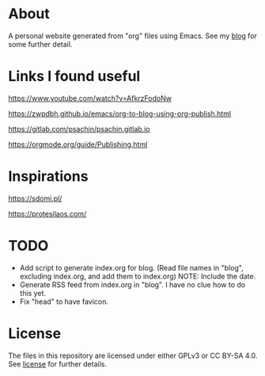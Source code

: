 * About
A personal website generated from "org" files using Emacs.
See my [[https://moujal.li/blog/][blog]] for some further detail.

* Links I found useful
https://www.youtube.com/watch?v=AfkrzFodoNw

https://zwpdbh.github.io/emacs/org-to-blog-using-org-publish.html

https://gitlab.com/psachin/psachin.gitlab.io

https://orgmode.org/guide/Publishing.html

* Inspirations
https://sdomi.pl/

https://protesilaos.com/

* TODO
 * Add script to generate index.org for blog. (Read file names in "blog", excluding index.org, and add them to index.org) NOTE: Include the date.
 * Generate RSS feed from index.org in "blog". I have no clue how to do this yet.
 * Fix "head" to have favicon.

* License
The files in this repository are licensed under either GPLv3 or CC BY-SA 4.0. See [[https://moujal.li/license][license]] for further details. 
